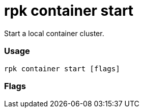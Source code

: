 = rpk container start
:description: rpk container start

Start a local container cluster.

=== Usage

----
rpk container start [flags]
----

=== Flags

////
[cols=",,",]
|===
|*Value* |*Type* |*Description*

|-h, --help |- |Help for start.

|-n, --nodes |- |uint The number of nodes to start (default 1).

|--retries |- |uint The amount of times to check for the cluster before
considering it unstable and exiting. (default 10).

|-v, --verbose |- |Enable verbose logging (default `false`).
|===
////
